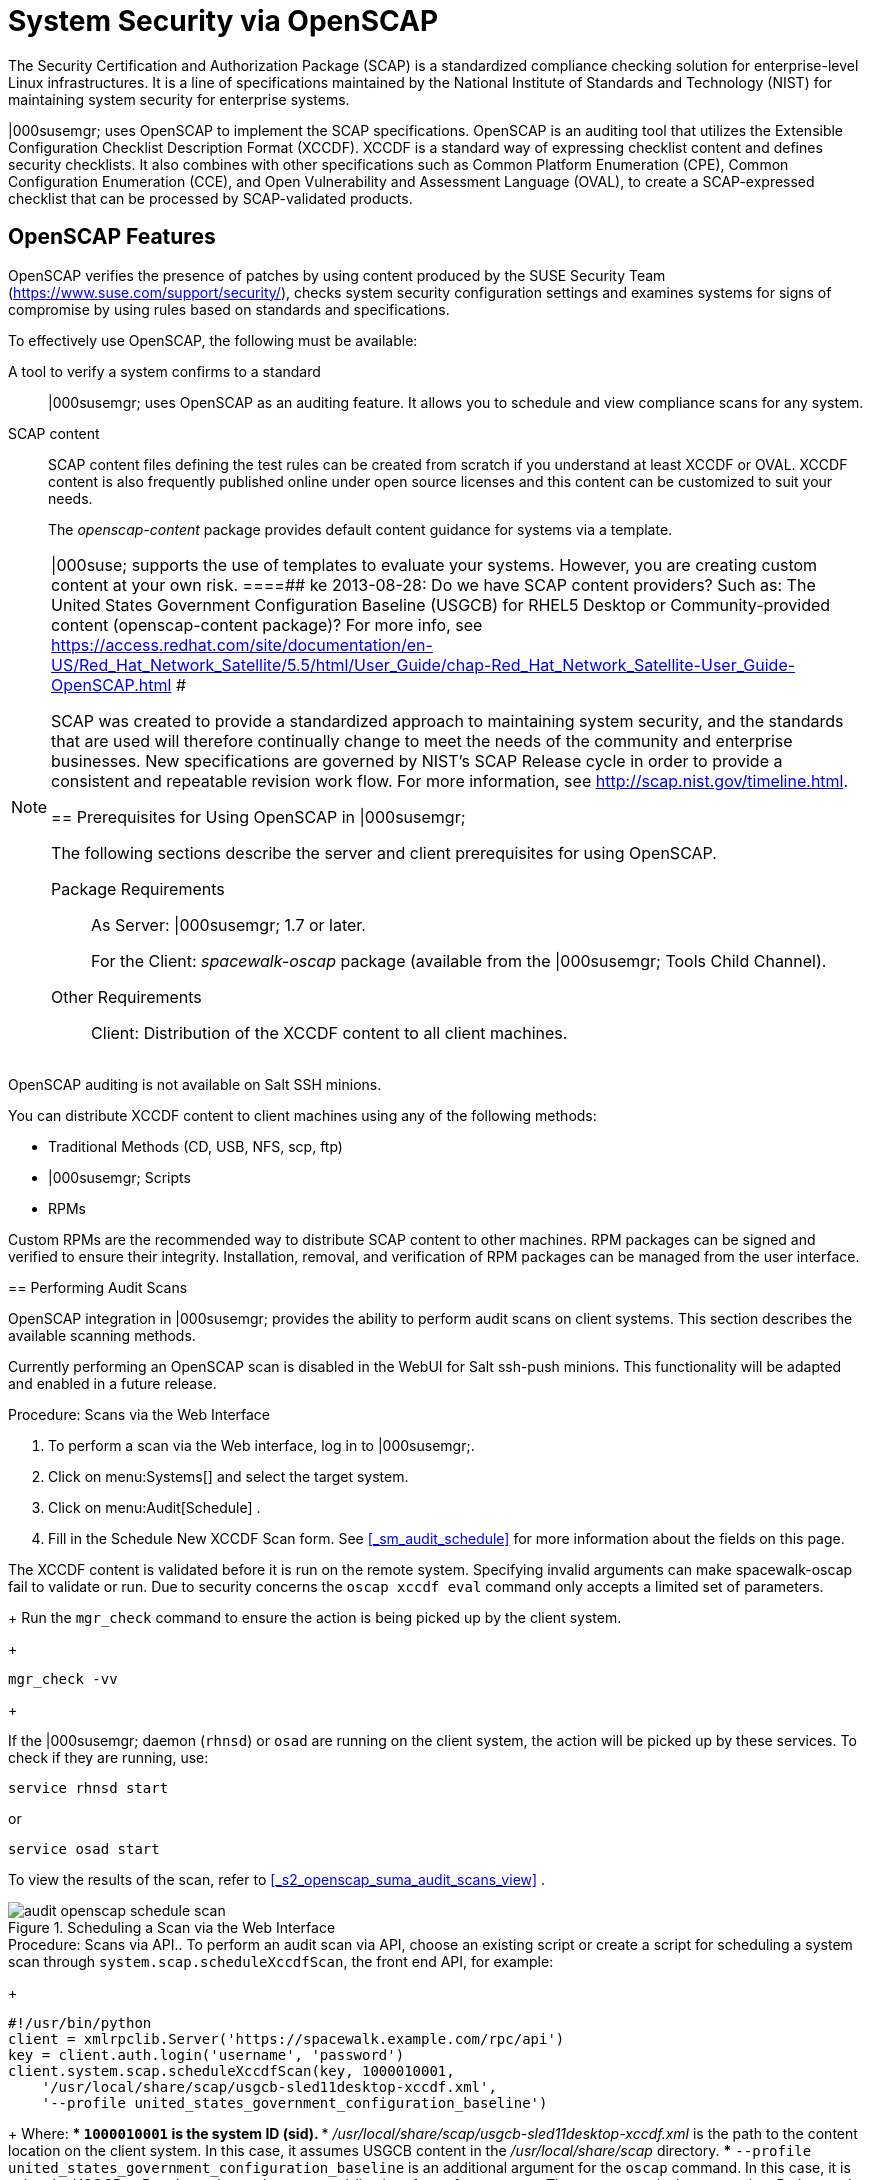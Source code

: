 [[_ch_openscap]]
= System Security via OpenSCAP


The Security Certification and Authorization Package (SCAP) is a standardized compliance checking solution for enterprise-level Linux infrastructures.
It is a line of specifications maintained by the National Institute of Standards and Technology (NIST) for maintaining system security for enterprise systems. 

|000susemgr; uses OpenSCAP to implement the SCAP specifications.
OpenSCAP is an auditing tool that utilizes the Extensible Configuration Checklist Description Format (XCCDF). XCCDF is a standard way of expressing checklist content and defines security checklists.
It also combines with other specifications such as Common Platform Enumeration (CPE), Common Configuration Enumeration (CCE), and Open Vulnerability and Assessment Language (OVAL), to create a SCAP-expressed checklist that can be processed by SCAP-validated products. 

[[_s1_openscap_features]]
== OpenSCAP Features


OpenSCAP verifies the presence of patches by using content produced by the SUSE Security Team (https://www.suse.com/support/security/), checks system security configuration settings and examines systems for signs of compromise by using rules based on standards and specifications. 

To effectively use OpenSCAP, the following must be available: 

A tool to verify a system confirms to a standard::
|000susemgr; uses OpenSCAP as an auditing feature.
It allows you to schedule and view compliance scans for any system. 

SCAP content::
SCAP content files defining the test rules can be created from scratch if you understand at least XCCDF or OVAL.
XCCDF content is also frequently published online under open source licenses and this content can be customized to suit your needs. 
+
The [path]_openscap-content_
package provides default content guidance for systems via a template. 

[NOTE]
====
|000suse; supports the use of templates to evaluate your systems.
However, you are creating custom content at your own risk. 
====##
 ke 2013-08-28: Do we have SCAP content providers? Such as: The United States Government
   Configuration Baseline (USGCB) for RHEL5 Desktop or Community-provided content (openscap-content
   package)? For more info, see
   https://access.redhat.com/site/documentation/en-US/Red_Hat_Network_Satellite/5.5/html/User_Guide/chap-Red_Hat_Network_Satellite-User_Guide-OpenSCAP.html #


SCAP was created to provide a standardized approach to maintaining system security, and the standards that are used will therefore continually change to meet the needs of the community and enterprise businesses.
New specifications are governed by NIST's SCAP Release cycle in order to provide a consistent and repeatable revision work flow.
For more information, see http://scap.nist.gov/timeline.html. 

[[_s1_openscap_suma_prerq]]
== Prerequisites for Using OpenSCAP in |000susemgr;


The following sections describe the server and client prerequisites for using OpenSCAP. 

Package Requirements::
As Server: |000susemgr; 1.7 or later. 
+
For the Client: [path]_spacewalk-oscap_
package (available from the |000susemgr; Tools Child Channel). 

Other Requirements::
Client: Distribution of the XCCDF content to all client machines. 

.OpenSCAP Auditing Availability
[NOTE]
====
OpenSCAP auditing is not available on Salt SSH minions. 
====


You can distribute XCCDF content to client machines using any of the following methods: 

* Traditional Methods (CD, USB, NFS, scp, ftp) 
* |000susemgr; Scripts 
* RPMs 


Custom RPMs are the recommended way to distribute SCAP content to other machines.
RPM packages can be signed and verified to ensure their integrity.
Installation, removal, and verification of RPM packages can be managed from the user interface. 

[[_s2_openscap_suma_audit_scans]]
== Performing Audit Scans


OpenSCAP integration in |000susemgr; provides the ability to perform audit scans on client systems.
This section describes the available scanning methods. 

.OpenSCAP Scans via Salt ssh-push Minions
[IMPORTANT]
====
Currently performing an OpenSCAP scan is disabled in the WebUI for Salt ssh-push minions.
This functionality will be adapted and enabled in a future release.
====

.Procedure: Scans via the Web Interface
. To perform a scan via the Web interface, log in to |000susemgr;. 
. Click on menu:Systems[] and select the target system. 
. Click on menu:Audit[Schedule] . 
. Fill in the Schedule New XCCDF Scan form. See <<_sm_audit_schedule>> for more information about the fields on this page. 
+

[WARNING]
====
The XCCDF content is validated before it is run on the remote system.
Specifying invalid arguments can make spacewalk-oscap fail to validate or run.
Due to security concerns the `oscap xccdf eval` command only accepts a limited set of parameters. 
====
+
Run the `mgr_check` command to ensure the action is being picked up by the client system. 
+

----
mgr_check -vv
----
+

[NOTE]
====
If the |000susemgr; daemon (``rhnsd``) or `osad` are running on the client system, the action will be picked up by these services.
To check if they are running, use: 

----
service rhnsd start
----

or 

----
service osad start
----
====


To view the results of the scan, refer to <<_s2_openscap_suma_audit_scans_view>>
. 

.Scheduling a Scan via the Web Interface
image::audit_openscap_schedule_scan.png[]


.Procedure: Scans via API.. To perform an audit scan via API, choose an existing script or create a script for scheduling a system scan through ``system.scap.scheduleXccdfScan``, the front end API, for example: 
+

----
#!/usr/bin/python
client = xmlrpclib.Server('https://spacewalk.example.com/rpc/api')
key = client.auth.login('username', 'password')
client.system.scap.scheduleXccdfScan(key, 1000010001,
    '/usr/local/share/scap/usgcb-sled11desktop-xccdf.xml',
    '--profile united_states_government_configuration_baseline')
----
+
Where: 
*** `1000010001` is the system ID (sid). 
*** [path]_/usr/local/share/scap/usgcb-sled11desktop-xccdf.xml_ is the path to the content location on the client system. In this case, it assumes USGCB content in the [path]_/usr/local/share/scap_ directory. 
*** [option]``--profile united_states_government_configuration_baseline`` is an additional argument for the `oscap` command. In this case, it is using the USGCB. 
.. Run the script on the command-line interface of any system. The system needs the appropriate Python and XML-RPC libraries installed. 
.. Run the `mgr_check` command to ensure that the action is being picked up by the client system. 
+

----
mgr_check -vv
----
+
If the |000susemgr; daemon (``rhnsd``) or `osad` are running on the client system, the action will be picked up by these services.
To check if they are running, use: 
+

----
service rhnsd start
----
+
or 
+

----
service osad start
----


.Enabling Upload of Detailed SCAP Files
[NOTE]
====
To make sure detailed information about the scan will be available, activate the upload of detailed SCAP files on the clients to be evaluated.
On the menu:Admin[]
 page, click on menu:Organization[]
 and select one.
Click on the menu:Configuration[]
 tab and check menu:Enable Upload Of Detailed SCAP Files[]
.
This feature generates an additional HTML version when you run a scan.
The results will show an extra line like: ``Detailed Results: xccdf-report.html xccdf-results.xml
     scap-yast2sec-oval.xml.result.xml``. 
====

[[_s2_openscap_suma_audit_scans_view]]
== Viewing SCAP Results


There are three methods of viewing the results of finished scans: 
*** Via the Web interface. Once the scan has finished, the results should show up on the menu:Audit[] tab of a specific system. This page is discussed in <<_s2_openscap_suma_pages>> . 
*** Via the API functions in handler ``system.scap``. 
*** Via the `spacewalk-report` command as follows: 
+

----
spacewalk-report system-history-scap
spacewalk-report scap-scan
spacewalk-report scap-scan-results
----


[[_s2_openscap_suma_pages]]
== OpenSCAP |000susemgr; Web Interface


The following sections describe the tabs in the |000susemgr; Web interface that provide access to OpenSCAP and its features. 

=== OpenSCAP Scans Page


Click the menu:Audit[]
 tab on the top navigation bar, then OpenSCAP on the left.
Here you can view, search for, and compare completed OpenSCAP scans. 

==== menu:OpenSCAP[]|000gt; menu:All Scans[]

menu:All Scans[]
 is the default page that appears on the menu:Audit[OpenSCAP]
 page.
Here you see all the completed OpenSCAP scans you have permission to view.
Permissions for scans are derived from system permissions. 

For each scan, the following information is displayed: 

System:::
the scanned system. 

XCCDF Profile:::
the evaluated profile. 

Completed:::
time of completion. 

Satisfied:::
number of rules satisfied.
A rule is considered to be satisfied if the result of the evaluation is either Pass or Fixed. 

Dissatisfied:::
number of rules that were not satisfied.
A rule is considered Dissatisfied if the result of the evaluation is a Fail. 

Unknown:::
number of rules which failed to evaluate.
A rule is considered to be Unknown if the result of the evaluation is an Error, Unknown or Not Checked. 


The evaluation of XCCDF rules may also return status results like ``Informational``, ``Not Applicable``, or not ``Selected``.
In such cases, the given rule is not included in the statistics on this page.
See menu:System Details[Audit]
 for information on these types of results. 

==== menu:OpenSCAP[]|000gt; menu:XCCDF Diff[]


XCCDF Diff is an application that visualizes the comparison of two XCCDF scans.
It shows metadata for two scans as well as the lists of results. 

Click the appropriate icon on the Scans page to access the diff output of similar scans.
Alternatively, specify the ID of scans you want to compare. 

Items that show up in only one of the compared scans are considered to be "varying". Varying items are always highlighted in beige.
There are three possible comparison modes: 

Full Comparison::
all the scanned items. 

Only Changed Items:::
items that have changed. 

Only Invariant:::
unchanged or similar items. 

==== menu:OpenSCAP[]|000gt; menu:Advanced Search[]


Use the Advanced Search page to search through your scans according to specified criteria including: 
*** rule results, 
*** targeted machine, 
*** time frame of the scan. 


.OpenSCAP Advanced Search
image::audit_openscap_advanced_search.png[]


The search either returns a list of results or a list of scans, which are included in the results. 

[[_sm_audit_page]]
=== Systems Audit Page


To display a system's audit page, click menu:Systems[system_name > Audit]
.
Use this page to schedule and view compliance scans for a particular system.
Scans are performed by the OpenSCAP tool, which implements NIST's standard Security Content Automation Protocol (SCAP). Before you scan a system, make sure that the SCAP content is prepared and all prerequisites in <<_s1_openscap_suma_prerq>>
 are met. 

==== List Scans

This subtab lists a summary of all scans completed on the system.
The following columns are displayed: 

XCCDF Test Result::
The scan test result name, which provides a link to the detailed results of the scan. 

Completed::
The exact time the scan finished. 

Compliance::
The unweighted pass/fail ratio of compliance based on the Standard used. 

P::
Number of checks that passed. 

F::
Number of checks that failed. 

E::
Number of errors that occurred during the scan. 

U::
Unknown. 

N::
Not applicable to the machine. 

K::
Not checked. 

S::
Not Selected. 

I::
Informational. 

X::
Fixed. 

Total::
Total number of checks. 


Each entry starts with an icon indicating the results of a comparison to a previous similar scan.
The icons indicate the following: 
*** "RHN List Checked" Icon -- no difference between the compared scans. 
*** "RHN List Alert" Icon -- arbitrary differences between the compared scans. 
*** "RHN List Error" Icon -- major differences between the compared scans. Either there are more failures than the previous scan or less passes 
*** "RHN List Check In" Icon -- no comparable scan was found, therefore, no comparison was made. 


To find out what has changed between two scans in more detail, select the ones you are interested in and click menu:Compare Selected Scans[]
.
To delete scans that are no longer relevant, select those and click on menu:Remove Selected Scans[]
.
Scan results can also be downloaded in CSV format. 

==== Scan Details


The Scan Details page contains the results of a single scan.
The page is divided into two sections: 

Details of the XCCDF Scan::
This section displays various details about the scan, including: 
*** File System Path: the path to the XCCDF file used for the scan. 
*** Command-line Arguments: any additional command-line arguments that were used. 
*** Profile Identifier: the profile identifier used for the scan. 
*** Profile Title: the title of the profile used for the scan. 
*** Scan's Error output: any errors encountered during the scan. 

XCCDF Rule Results::
The rule results provide the full list of XCCDF rule identifiers, identifying tags, and the result for each of these rule checks.
This list can be filtered by a specific result. 

[[_sm_audit_schedule]]
==== Schedule Page


Use the Schedule New XCCDF Scan page to schedule new scans for specific machines.
Scans occur at the system's next scheduled check-in that occurs after the date and time specified.
The following fields can be configured: 

Command-line Arguments:::
Optional arguments to the `oscap` command, either: 
*** ``--profile PROFILE``: Specifies a particular profile from the XCCDF document. 
+ 
Profiles are determined by the Profile tag in the XCCDF XML file.
Use the `oscap` command to see a list of profiles within a given XCCDF file, for example: 
+

----
# oscap info /usr/local/share/scap/dist_sles12_scap-sles12-oval.xml
Document type: XCCDF Checklist
Checklist version: 1.1
Status: draft
Generated: 2015-12-12
Imported: 2016-02-15T22:09:33
Resolved: false
Profiles: SLES12-Default
----
+
If not specified, the default profile is used.
Some early versions of OpenSCAP in require that you use the `--profile` option or the scan will fail. 
*** ``--skip-valid``: Do not validate input and output files. You can use this option to bypass the file validation process if you do not have well-formed XCCDF content. 

Path to XCCDF Document:::
This is a required field.
The path parameter points to the XCCDF content location on the client system.
For example: [path]_/usr/local/scap/dist_rhel6_scap-rhel6-oval.xml_
+


[WARNING]
====
The XCCDF content is validated before it is run on the remote system.
Specifying invalid arguments can cause `spacewalk-oscap` to fail to validate or run.
Due to security concerns, the `oscap xccdf eval` command only accepts a limited set of parameters. 
====

For information about how to schedule scans using the |000webui;, refer to <<_pro_os_suma_audit_scans_webui>>
. 